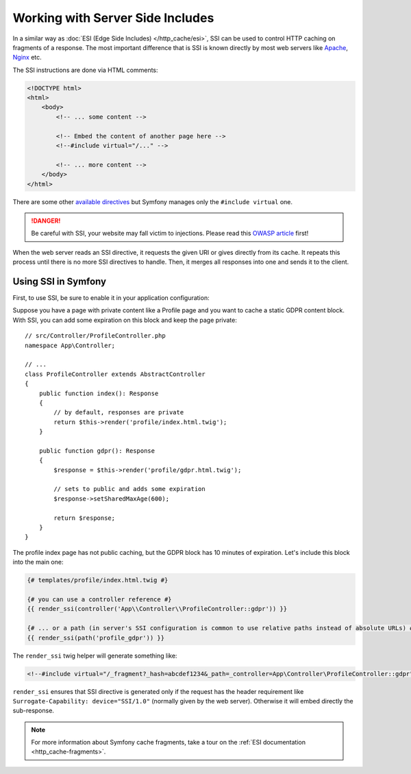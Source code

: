 .. _server-side-includes:

Working with Server Side Includes
=================================

In a similar way as :doc:`ESI (Edge Side Includes) </http_cache/esi>`,
SSI can be used to control HTTP caching on fragments of a response.
The most important difference that is SSI is known directly by most
web servers like `Apache`_, `Nginx`_ etc.

The SSI instructions are done via HTML comments:

.. code-block:: html

    <!DOCTYPE html>
    <html>
        <body>
            <!-- ... some content -->

            <!-- Embed the content of another page here -->
            <!--#include virtual="/..." -->

            <!-- ... more content -->
        </body>
    </html>

There are some other `available directives`_ but
Symfony manages only the ``#include virtual`` one.

.. danger::

    Be careful with SSI, your website may fall victim to injections.
    Please read this `OWASP article`_ first!

When the web server reads an SSI directive, it requests the given URI or gives
directly from its cache. It repeats this process until there is no more
SSI directives to handle. Then, it merges all responses into one and sends
it to the client.

.. _using-ssi-in-symfony:

Using SSI in Symfony
~~~~~~~~~~~~~~~~~~~~

First, to use SSI, be sure to enable it in your application configuration:

.. configuration-block::

    .. code-block:: yaml

        # config/packages/framework.yaml
        framework:
            ssi: { enabled: true }

    .. code-block:: xml

        <!-- config/packages/framework.xml -->
        <?xml version="1.0" encoding="UTF-8" ?>
        <container xmlns="http://symfony.com/schema/dic/symfony"
            xmlns:xsi="http://www.w3.org/2001/XMLSchema-instance"
            xmlns:framework="http://symfony.com/schema/dic/symfony"
            xsi:schemaLocation="http://symfony.com/schema/dic/services
                https://symfony.com/schema/dic/services/services-1.0.xsd
                http://symfony.com/schema/dic/symfony
                https://symfony.com/schema/dic/symfony/symfony-1.0.xsd">

            <framework:config>
                <framework:ssi enabled="true"/>
            </framework:config>
        </container>

    .. code-block:: php

        // config/packages/framework.php
        use Symfony\Config\FrameworkConfig;

        return static function (FrameworkConfig $framework) {
            $framework->ssi()
                ->enabled(true)
            ;
        };

Suppose you have a page with private content like a Profile page and you want
to cache a static GDPR content block. With SSI, you can add some expiration
on this block and keep the page private::

    // src/Controller/ProfileController.php
    namespace App\Controller;

    // ...
    class ProfileController extends AbstractController
    {
        public function index(): Response
        {
            // by default, responses are private
            return $this->render('profile/index.html.twig');
        }

        public function gdpr(): Response
        {
            $response = $this->render('profile/gdpr.html.twig');

            // sets to public and adds some expiration
            $response->setSharedMaxAge(600);

            return $response;
        }
    }

The profile index page has not public caching, but the GDPR block has
10 minutes of expiration. Let's include this block into the main one:

.. code-block:: twig

    {# templates/profile/index.html.twig #}

    {# you can use a controller reference #}
    {{ render_ssi(controller('App\\Controller\\ProfileController::gdpr')) }}

    {# ... or a path (in server's SSI configuration is common to use relative paths instead of absolute URLs) #}
    {{ render_ssi(path('profile_gdpr')) }}

The ``render_ssi`` twig helper will generate something like:

.. code-block:: html

    <!--#include virtual="/_fragment?_hash=abcdef1234&_path=_controller=App\Controller\ProfileController::gdpr" -->

``render_ssi`` ensures that SSI directive is generated only if the request
has the header requirement like ``Surrogate-Capability: device="SSI/1.0"``
(normally given by the web server).
Otherwise it will embed directly the sub-response.

.. note::

    For more information about Symfony cache fragments, take a tour on
    the :ref:`ESI documentation <http_cache-fragments>`.

.. _`Apache`: https://httpd.apache.org/docs/current/en/howto/ssi.html
.. _`Nginx`: https://nginx.org/en/docs/http/ngx_http_ssi_module.html
.. _`available directives`: https://en.wikipedia.org/wiki/Server_Side_Includes#Directives
.. _`OWASP article`: https://www.owasp.org/index.php/Server-Side_Includes_(SSI)_Injection
